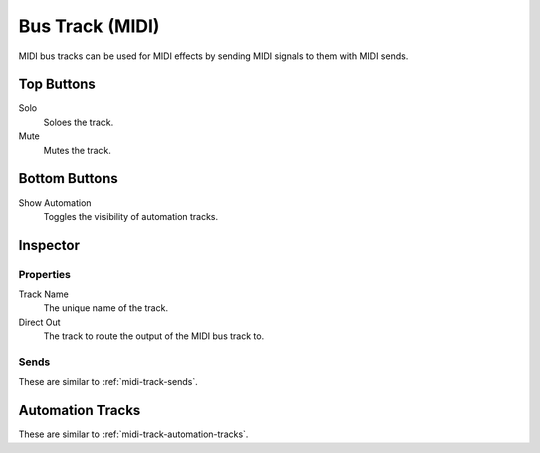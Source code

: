 .. This is part of the Zrythm Manual.
   Copyright (C) 2019 Alexandros Theodotou <alex at zrythm dot org>
   See the file index.rst for copying conditions.

Bus Track (MIDI)
================

MIDI bus tracks can be used for MIDI effects by
sending MIDI signals to them with MIDI sends.

.. image:: /_static/img/midi-bus-track.png
   :align: center

Top Buttons
-----------

Solo
  Soloes the track.
Mute
  Mutes the track.

Bottom Buttons
--------------

Show Automation
  Toggles the visibility of automation tracks.

Inspector
---------

.. image:: /_static/img/midi-bus-track-inspector.png
   :align: center

Properties
~~~~~~~~~~

Track Name
  The unique name of the track.
Direct Out
  The track to route the output of the MIDI bus track to.

Sends
~~~~~

These are similar to :ref:`midi-track-sends`.

Automation Tracks
-----------------

These are similar to :ref:`midi-track-automation-tracks`.
